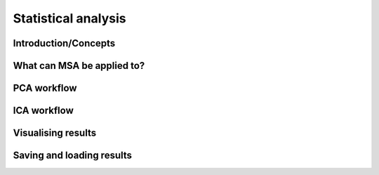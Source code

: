Statistical analysis
********************

Introduction/Concepts
=====================


What can MSA be applied to?
===========================


PCA workflow
============


ICA workflow
============


Visualising results
===================


Saving and loading results
==========================

